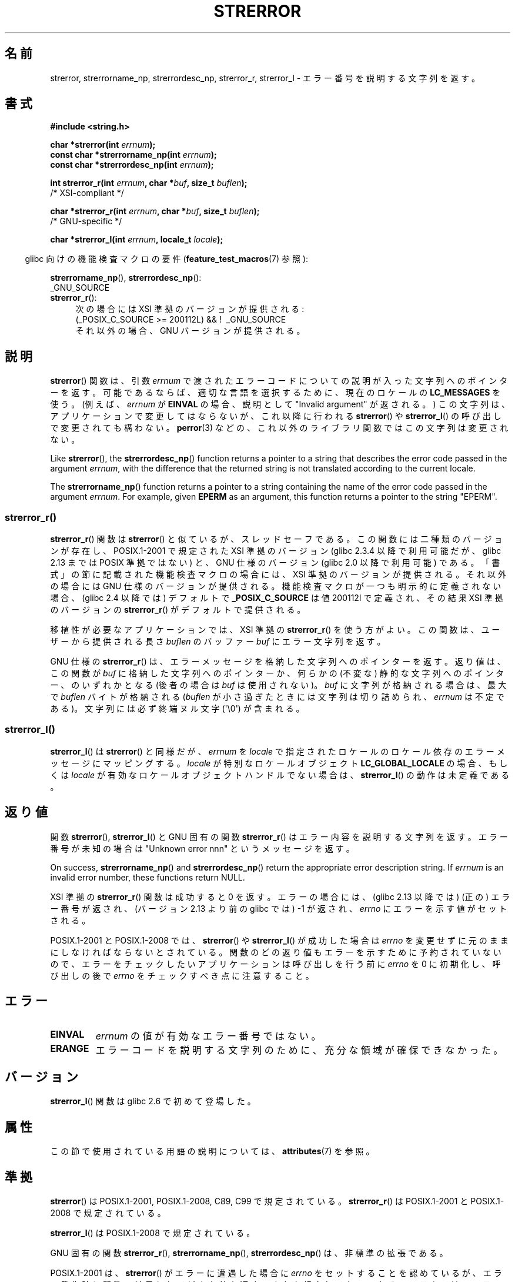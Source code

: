 .\" Copyright (C) 1993 David Metcalfe (david@prism.demon.co.uk)
.\" and Copyright (C) 2005, 2014, 2020 Michael Kerrisk <mtk.manpages@gmail.com>
.\"
.\" %%%LICENSE_START(VERBATIM)
.\" Permission is granted to make and distribute verbatim copies of this
.\" manual provided the copyright notice and this permission notice are
.\" preserved on all copies.
.\"
.\" Permission is granted to copy and distribute modified versions of this
.\" manual under the conditions for verbatim copying, provided that the
.\" entire resulting derived work is distributed under the terms of a
.\" permission notice identical to this one.
.\"
.\" Since the Linux kernel and libraries are constantly changing, this
.\" manual page may be incorrect or out-of-date.  The author(s) assume no
.\" responsibility for errors or omissions, or for damages resulting from
.\" the use of the information contained herein.  The author(s) may not
.\" have taken the same level of care in the production of this manual,
.\" which is licensed free of charge, as they might when working
.\" professionally.
.\"
.\" Formatted or processed versions of this manual, if unaccompanied by
.\" the source, must acknowledge the copyright and authors of this work.
.\" %%%LICENSE_END
.\"
.\" References consulted:
.\"     Linux libc source code
.\"     Lewine's _POSIX Programmer's Guide_ (O'Reilly & Associates, 1991)
.\"     386BSD man pages
.\" Modified Sat Jul 24 18:05:30 1993 by Rik Faith <faith@cs.unc.edu>
.\" Modified Fri Feb 16 14:25:17 1996 by Andries Brouwer <aeb@cwi.nl>
.\" Modified Sun Jul 21 20:55:44 1996 by Andries Brouwer <aeb@cwi.nl>
.\" Modified Mon Oct 15 21:16:25 2001 by John Levon <moz@compsoc.man.ac.uk>
.\" Modified Tue Oct 16 00:04:43 2001 by Andries Brouwer <aeb@cwi.nl>
.\" Modified Fri Jun 20 03:04:30 2003 by Andries Brouwer <aeb@cwi.nl>
.\" 2005-12-13, mtk, Substantial rewrite of strerror_r() description
.\"         Addition of extra material on portability and standards.
.\"
.\"*******************************************************************
.\"
.\" This file was generated with po4a. Translate the source file.
.\"
.\"*******************************************************************
.\"
.\" Japanese Version Copyright (c) 1997 YOSHINO Takashi
.\"       all rights reserved.
.\" Translated 1997-01-20, YOSHINO Takashi <yoshino@civil.jcn.nihon-u.ac.jp>
.\" Updated & Modified 2001-11-03, Yuichi SATO <ysato@h4.dion.ne.jp>
.\" Updated 2005-12-26, Akihiro MOTOKI <amotoki@dd.iij4u.or.jp>
.\" Updated 2007-09-06, Akihiro MOTOKI <amotoki@dd.iij4u.or.jp>, LDP v2.64
.\" Updated 2012-05-02, Akihiro MOTOKI <amotoki@gmail.com>
.\" Updated 2013-07-22, Akihiro MOTOKI <amotoki@gmail.com>
.\"
.TH STRERROR 3 2020\-11\-01 "" "Linux Programmer's Manual"
.SH 名前
strerror, strerrorname_np, strerrordesc_np, strerror_r, strerror_l \-
エラー番号を説明する文字列を返す。
.SH 書式
.nf
\fB#include <string.h>\fP
.PP
\fBchar *strerror(int \fP\fIerrnum\fP\fB);\fP
\fBconst char *strerrorname_np(int \fP\fIerrnum\fP\fB);\fP
\fBconst char *strerrordesc_np(int \fP\fIerrnum\fP\fB);\fP
.PP
\fBint strerror_r(int \fP\fIerrnum\fP\fB, char *\fP\fIbuf\fP\fB, size_t \fP\fIbuflen\fP\fB);\fP
            /* XSI\-compliant */
.PP
\fBchar *strerror_r(int \fP\fIerrnum\fP\fB, char *\fP\fIbuf\fP\fB, size_t \fP\fIbuflen\fP\fB);\fP
            /* GNU\-specific */
.PP
\fBchar *strerror_l(int \fP\fIerrnum\fP\fB, locale_t \fP\fIlocale\fP\fB);\fP
.fi
.PP
.RS -4
glibc 向けの機能検査マクロの要件 (\fBfeature_test_macros\fP(7)  参照):
.RE
.ad l
.PP
.PD 0
\fBstrerrorname_np\fP(),
\fBstrerrordesc_np\fP():
    _GNU_SOURCE
.PP
\fBstrerror_r\fP():
.RS 4
次の場合には XSI 準拠のバージョンが提供される:
.br
(_POSIX_C_SOURCE\ >=\ 200112L) && ! \ _GNU_SOURCE
.br
それ以外の場合、GNU バージョンが提供される。
.RE
.PD
.ad
.SH 説明
\fBstrerror\fP() 関数は、引数 \fIerrnum\fP で渡されたエラーコードについての説明が入った文字列へのポインターを返す。
可能であるならば、適切な言語を選択するために、 現在のロケールの \fBLC_MESSAGES\fP を使う。(例えば、 \fIerrnum\fP が
\fBEINVAL\fP の場合、説明として "Invalid argument" が返される。) この文字列は、アプリケーションで変更してはならないが、
これ以降に行われる \fBstrerror\fP() や \fBstrerror_l\fP() の呼び出しで変更されても構わない。 \fBperror\fP(3)
などの、これ以外のライブラリ関数ではこの文字列は変更されない。
.PP
Like \fBstrerror\fP(), the \fBstrerrordesc_np\fP()  function returns a pointer to
a string that describes the error code passed in the argument \fIerrnum\fP,
with the difference that the returned string is not translated according to
the current locale.
.PP
.\"
The \fBstrerrorname_np\fP()  function returns a pointer to a string containing
the name of the error code passed in the argument \fIerrnum\fP.  For example,
given \fBEPERM\fP as an argument, this function returns a pointer to the string
"EPERM".
.SS strerror_r()
\fBstrerror_r\fP() 関数は \fBstrerror\fP() と似ているが、スレッドセーフである。この関数には二種類のバージョンが存在し、
POSIX.1\-2001 で規定された XSI 準拠のバージョン (glibc 2.3.4 以降で利用可能だが、glibc 2.13 までは POSIX
準拠ではない) と、 GNU 仕様のバージョン (glibc 2.0 以降で利用可能) である。 「書式」の節に記載された機能検査マクロの場合には、
XSI 準拠のバージョンが提供される。それ以外の場合には GNU 仕様のバージョンが提供される。機能検査マクロが一つも明示的に定義されない場合、
(glibc 2.4 以降では) デフォルトで \fB_POSIX_C_SOURCE\fP は値 200112l で定義され、その結果 XSI
準拠のバージョンの \fBstrerror_r\fP() がデフォルトで提供される。
.PP
移植性が必要なアプリケーションでは、 XSI 準拠の \fBstrerror_r\fP()  を使う方がよい。 この関数は、ユーザーから提供される長さ
\fIbuflen\fP のバッファー \fIbuf\fP にエラー文字列を返す。
.PP
.\"
GNU 仕様の \fBstrerror_r\fP() は、 エラーメッセージを格納した文字列へのポインターを返す。 返り値は、 この関数が \fIbuf\fP
に格納した文字列へのポインターか、 何らかの (不変な) 静的な文字列へのポインター、 のいずれかとなる (後者の場合は \fIbuf\fP
は使用されない)。 \fIbuf\fP に文字列が格納される場合は、 最大で \fIbuflen\fP バイトが格納される (\fIbuflen\fP
が小さ過ぎたときには文字列は切り詰められ、 \fIerrnum\fP は不定である)。 文字列には必ず終端ヌル文字 (\(aq\e0\(aq) が含まれる。
.SS strerror_l()
\fBstrerror_l\fP() は \fBstrerror\fP() と同様だが、 \fIerrnum\fP を \fIlocale\fP
で指定されたロケールのロケール依存のエラーメッセージにマッピングする。 \fIlocale\fP が特別なロケールオブジェクト
\fBLC_GLOBAL_LOCALE\fP の場合、もしくは \fIlocale\fP が有効なロケールオブジェクトハンドルでない場合は、
\fBstrerror_l\fP() の動作は未定義である。
.SH 返り値
関数 \fBstrerror\fP(), \fBstrerror_l\fP() と GNU 固有の関数 \fBstrerror_r\fP()
はエラー内容を説明する文字列を返す。 エラー番号が未知の場合は "Unknown error nnn" という メッセージを返す。
.PP
On success, \fBstrerrorname_np\fP()  and \fBstrerrordesc_np\fP()  return the
appropriate error description string.  If \fIerrnum\fP is an invalid error
number, these functions return NULL.
.PP
XSI 準拠の \fBstrerror_r\fP() 関数は成功すると 0 を返す。エラーの場合には、
(glibc 2.13 以降では) (正の) エラー番号が返され、(バージョン 2.13 より前
の glibc では) \-1 が返され、 \fIerrno\fP にエラーを示す値がセットされる。
.PP
POSIX.1\-2001 と POSIX.1\-2008 では、 \fBstrerror\fP() や \fBstrerror_l\fP() が成功した場合は
\fIerrno\fP
を変更せずに元のままにしなければならないとされている。関数のどの返り値もエラーを示すために予約されていないので、エラーをチェックしたいアプリケーションは呼び出しを行う前に
\fIerrno\fP を 0 に初期化し、呼び出しの後で \fIerrno\fP をチェックすべき点に注意すること。
.SH エラー
.TP 
\fBEINVAL\fP
\fIerrnum\fP の値が有効なエラー番号ではない。
.TP 
\fBERANGE\fP
エラーコードを説明する文字列のために、充分な領域が確保できなかった。
.SH バージョン
\fBstrerror_l\fP() 関数は glibc 2.6 で初めて登場した。
.SH 属性
この節で使用されている用語の説明については、 \fBattributes\fP(7) を参照。
.TS
allbox;
lbw18 lb lb
l l l.
インターフェース	属性	値
T{
\fBstrerror\fP()
T}	Thread safety	MT\-Unsafe race:strerror
T{
\fBstrerrorname_np\fP(),
\fBstrerrordesc_np\fP()
T}	Thread safety	MT\-Safe
T{
\fBstrerror_r\fP(),
.br
\fBstrerror_l\fP()
T}	Thread safety	MT\-Safe
.TE
.SH 準拠
.\" FIXME . for later review when Issue 8 is one day released...
.\" A future POSIX.1 may remove strerror_r()
.\" http://austingroupbugs.net/tag_view_page.php?tag_id=8
.\" http://austingroupbugs.net/view.php?id=508
\fBstrerror\fP()  は POSIX.1\-2001, POSIX.1\-2008, C89, C99 で規定されている。
\fBstrerror_r\fP()  は POSIX.1\-2001 と POSIX.1\-2008 で規定されている。
.PP
\fBstrerror_l\fP() は POSIX.1\-2008 で規定されている。
.PP
GNU 固有の関数 \fBstrerror_r\fP(), \fBstrerrorname_np\fP(), \fBstrerrordesc_np\fP()
は、非標準の拡張である。
.PP
.\" e.g., Solaris 8, HP-UX 11
.\" e.g., FreeBSD 5.4, Tru64 5.1B
POSIX.1\-2001 は、 \fBstrerror\fP() がエラーに遭遇した場合に \fIerrno\fP をセッ
トすることを認めているが、エラー発生時に関数の結果として どんな値を返す
べきかを規定してない。 あるシステムでは、 エラー番号が未知の場合、
\fBstrerror\fP() は NULL を返す。 他のシステムでは、 エラー番号が未知の場
合、 \fBstrerror\fP() は "Error nnn occurred" といった文字列を返し、
\fIerrno\fP に \fBEINVAL\fP をセットする。 C99 と POSIX.1\-2008 では、返り値が
NULL 以外になることが求められている。
.SH 注意
The GNU C Library uses a buffer of 1024 characters for \fBstrerror\fP().  This
buffer size therefore should be sufficient to avoid an \fBERANGE\fP error when
calling \fBstrerror_r\fP().
.PP
\fBstrerrorname_np\fP()  and \fBstrerrordesc_np\fP()  are thread\-safe and
async\-signal\-safe.
.SH 関連項目
\fBerr\fP(3), \fBerrno\fP(3), \fBerror\fP(3), \fBperror\fP(3), \fBstrsignal\fP(3),
\fBlocale\fP(7)
.SH この文書について
この man ページは Linux \fIman\-pages\fP プロジェクトのリリース 5.10 の一部である。プロジェクトの説明とバグ報告に関する情報は
\%https://www.kernel.org/doc/man\-pages/ に書かれている。
